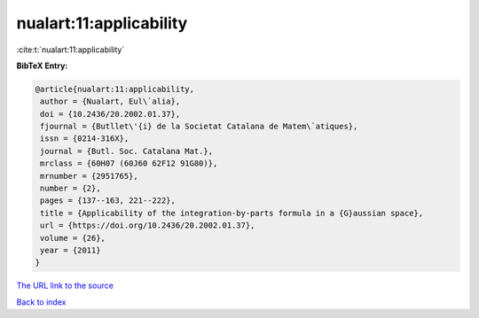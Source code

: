 nualart:11:applicability
========================

:cite:t:`nualart:11:applicability`

**BibTeX Entry:**

.. code-block:: bibtex

   @article{nualart:11:applicability,
    author = {Nualart, Eul\`alia},
    doi = {10.2436/20.2002.01.37},
    fjournal = {Butllet\'{i} de la Societat Catalana de Matem\`atiques},
    issn = {0214-316X},
    journal = {Butl. Soc. Catalana Mat.},
    mrclass = {60H07 (60J60 62F12 91G80)},
    mrnumber = {2951765},
    number = {2},
    pages = {137--163, 221--222},
    title = {Applicability of the integration-by-parts formula in a {G}aussian space},
    url = {https://doi.org/10.2436/20.2002.01.37},
    volume = {26},
    year = {2011}
   }
`The URL link to the source <ttps://doi.org/10.2436/20.2002.01.37}>`_


`Back to index <../By-Cite-Keys.html>`_
